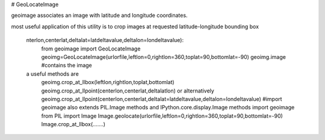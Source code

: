 # GeoLocateImage

geoimage associates an image with latitude and longitude coordinates.

most useful application of this utility is to crop images at requested latitude-longitude bounding box


        nterlon,centerlat,deltalat=latdeltavalue,deltalon=londeltavalue):  
                from geoimage import GeoLocateImage
                geoimg=GeoLocateImage(urlorfile,leftlon=0,rightlon=360,toplat=90,bottomlat=-90)
                geoimg.image #contains the image
        a useful methods are 
                geoimg.crop_at_llbox(leftlon,rightlon,toplat,bottomlat)
                geoimg.crop_at_llpoint(centerlon,centerlat,deltalatlon) 
                or alternatively 
                geoimg.crop_at_llpoint(centerlon,centerlat,deltalat=latdeltavalue,deltalon=londeltavalue)
                #import geoimage also extends PIL.Image methods and IPython.core.display.Image methods
                import geoimage
                from PIL import Image
                Image.geolocate(urlorfile,leftlon=0,rightlon=360,toplat=90,bottomlat=-90)
                Image.crop_at_llbox(.......)


